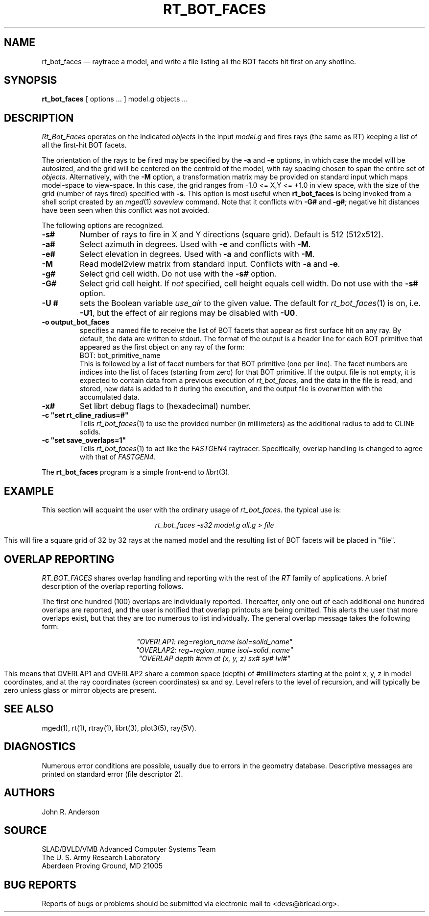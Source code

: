 .TH RT_BOT_FACES 1 BRL-CAD
.\"                 R T _ B O T _ F A C E S . 1
.\" BRL-CAD
.\"
.\" Copyright (c) 2005 United States Government as represented by
.\" the U.S. Army Research Laboratory.
.\"
.\" This document is made available under the terms of the GNU Free
.\" Documentation License or, at your option, under the terms of the
.\" GNU General Public License as published by the Free Software
.\" Foundation.  Permission is granted to copy, distribute and/or
.\" modify this document under the terms of the GNU Free Documentation
.\" License, Version 1.2 or any later version published by the Free
.\" Software Foundation; with no Invariant Sections, no Front-Cover
.\" Texts, and no Back-Cover Texts.  Permission is also granted to
.\" redistribute this document under the terms of the GNU General
.\" Public License; either version 2 of the License, or (at your
.\" option) any later version.
.\"
.\" You should have received a copy of the GNU Free Documentation
.\" License and/or the GNU General Public License along with this
.\" document; see the file named COPYING for more information.
.\"
.\".\".\"
.UC 4
.SH NAME
rt_bot_faces \(em raytrace a model, and write a file listing all the BOT facets hit first on any shotline.
.SH SYNOPSIS
.B rt_bot_faces
[ options ... ]
model.g
objects ...
.SH DESCRIPTION
.I Rt_Bot_Faces
operates on the indicated
.I objects
in the input
.I model.g
and fires rays (the same as RT) keeping a list of all the first-hit BOT facets.
.LP
The orientation of the rays to be fired may be specified by
the
.B \-a
and
.B \-e
options, in which case the model will be autosized, and the grid
will be centered on the centroid of the model, with ray spacing
chosen to span the entire set of
.I objects.
Alternatively,
with the
.B \-M
option, a transformation matrix may be provided on standard input
which maps model-space to view-space.
In this case, the grid ranges from -1.0 <= X,Y <= +1.0 in view space,
with the size of the grid (number of rays fired) specified with
.BR \-s .
This option is most useful when
.B rt_bot_faces
is being invoked from a shell script created by an
.IR mged (1)
\fIsaveview\fR command.  Note that it conflicts with
.B \-G#
and
.BR \-g# ;
negative hit distances have been seen when this
conflict was not avoided.
.LP
The following options are recognized.
.TP
.B \-s#
Number of rays to fire in X and Y directions (square grid).
Default is 512 (512x512).
.TP
.B \-a#
Select azimuth in degrees.  Used with
.B \-e
and conflicts with
.BR \-M .
.TP
.B \-e#
Select elevation in degrees.  Used with
.B \-a
and conflicts with
.BR \-M .
.TP
.B \-M
Read model2view matrix from standard input.
Conflicts with
.B \-a
and
.BR \-e .
.TP
.B \-g#
Select grid cell width.  Do not use with the
.B \-s#
option.
.TP
.B \-G#
Select grid cell height.  If \fInot\fR specified, cell height equals
cell width.  Do not use with the
.B \-s#
option.
.TP
.B \-U #
sets the Boolean variable
.I use_air
to the given value.
The default for
.IR rt_bot_faces (1)
is on, i.e.
.BR \-U1 ,
but the effect of air regions may be disabled with
.BR \-U0 .
.TP
.B \-o output_bot_faces
specifies a named file to receive the list of BOT facets that appear as first surface hit on any ray.
By default, the data are written to stdout. The format of the output is a header line for each BOT primitive that appeared as the first object on any ray of the form:
.nf
	BOT: bot_primitive_name
.fi
This is followed by a list of facet numbers for that BOT primitive (one per line). The
facet numbers are indices into the list of faces (starting from zero) for that BOT primitive.
If the output file is not empty, it is expected to contain data from a previous execution of
.I rt_bot_faces,
and the data in the file is read, and stored, new data is added to it during the execution,
and the output file is overwritten with the accumulated data.
.TP
.B \-x#
Set librt debug flags to (hexadecimal) number.
.TP
.B \-c """set rt_cline_radius=#"""
Tells
.IR rt_bot_faces (1)
to use the provided number (in millimeters) as the additional radius to add to CLINE
solids.
.TP
.B \-c """set save_overlaps=1"""
Tells
.IR rt_bot_faces (1)
to act like the
.IR FASTGEN4
raytracer. Specifically, overlap handling is changed to agree with that of
.IR FASTGEN4.
.LP
The
.B rt_bot_faces
program is a simple front-end to
.IR librt (3).
.SH EXAMPLE
This section will acquaint the user with the ordinary usage of \fIrt_bot_faces\fR.
the typical use is:

.nf
.ce
\fIrt_bot_faces -s32 model.g all.g > file\fR
.fi

This will fire a square grid of 32 by 32 rays at the named model and the resulting list of BOT facets
will be placed in "file".

.SH "OVERLAP REPORTING"
\fIRT_BOT_FACES\fR shares overlap handling and reporting with the rest of the
\fIRT\fR family of applications.  A brief description of the overlap
reporting follows.
.LP
The first one hundred (100) overlaps are individually reported.  Thereafter,
only one out of each additional one hundred overlaps are reported, and
the user is notified that overlap printouts are being omitted.  This
alerts the user that more overlaps exist, but that they are too numerous to
list individually.  The general overlap message takes the following form:

.nf
.ce
 \fI"OVERLAP1: reg=region_name isol=solid_name"\fR
.ce
 \fI"OVERLAP2: reg=region_name isol=solid_name"\fR
.ce
 \fI"OVERLAP depth #mm at (x, y, z) sx# sy# lvl#"\fR
.fi

This means that OVERLAP1 and OVERLAP2 share a common space (depth) of
#millimeters starting at the point x, y, z in model coordinates, and
at the ray coordinates (screen coordinates) sx and sy.  Level refers to the
level of recursion, and will typically be zero unless glass or mirror
objects are present.
.SH "SEE ALSO"
 mged(1),
rt(1), rtray(1),
librt(3), plot3(5), ray(5V).
.SH DIAGNOSTICS
Numerous error conditions are possible, usually due to errors in
the geometry database.
Descriptive messages are printed on standard error (file descriptor 2).
.SH AUTHORS
John R. Anderson
.SH SOURCE
SLAD/BVLD/VMB Advanced Computer Systems Team
.br
The U. S. Army Research Laboratory
.br
Aberdeen Proving Ground, MD  21005
.SH "BUG REPORTS"
Reports of bugs or problems should be submitted via electronic
mail to <devs@brlcad.org>.
